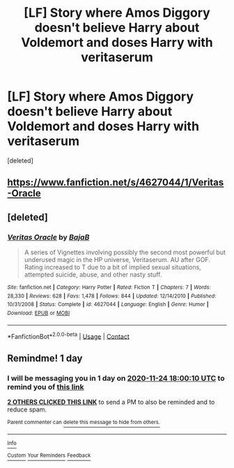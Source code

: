 #+TITLE: [LF] Story where Amos Diggory doesn't believe Harry about Voldemort and doses Harry with veritaserum

* [LF] Story where Amos Diggory doesn't believe Harry about Voldemort and doses Harry with veritaserum
:PROPERTIES:
:Score: 17
:DateUnix: 1606152594.0
:DateShort: 2020-Nov-23
:FlairText: FOUND
:END:
[deleted]


** [[https://www.fanfiction.net/s/4627044/1/Veritas-Oracle]]
:PROPERTIES:
:Author: mwilly107
:Score: 9
:DateUnix: 1606159536.0
:DateShort: 2020-Nov-23
:END:


** [deleted]
:PROPERTIES:
:Score: 1
:DateUnix: 1607026111.0
:DateShort: 2020-Dec-03
:END:

*** [[https://www.fanfiction.net/s/4627044/1/][*/Veritas Oracle/*]] by [[https://www.fanfiction.net/u/943028/BajaB][/BajaB/]]

#+begin_quote
  A series of Vignettes involving possibly the second most powerful but underused magic in the HP universe, Veritaserum. AU after GOF. Rating increased to T due to a bit of implied sexual situations, attempted suicide, abuse, and other nasty stuff.
#+end_quote

^{/Site/:} ^{fanfiction.net} ^{*|*} ^{/Category/:} ^{Harry} ^{Potter} ^{*|*} ^{/Rated/:} ^{Fiction} ^{T} ^{*|*} ^{/Chapters/:} ^{7} ^{*|*} ^{/Words/:} ^{28,330} ^{*|*} ^{/Reviews/:} ^{628} ^{*|*} ^{/Favs/:} ^{1,478} ^{*|*} ^{/Follows/:} ^{844} ^{*|*} ^{/Updated/:} ^{12/14/2010} ^{*|*} ^{/Published/:} ^{10/31/2008} ^{*|*} ^{/Status/:} ^{Complete} ^{*|*} ^{/id/:} ^{4627044} ^{*|*} ^{/Language/:} ^{English} ^{*|*} ^{/Genre/:} ^{Humor} ^{*|*} ^{/Download/:} ^{[[http://www.ff2ebook.com/old/ffn-bot/index.php?id=4627044&source=ff&filetype=epub][EPUB]]} ^{or} ^{[[http://www.ff2ebook.com/old/ffn-bot/index.php?id=4627044&source=ff&filetype=mobi][MOBI]]}

--------------

*FanfictionBot*^{2.0.0-beta} | [[https://github.com/FanfictionBot/reddit-ffn-bot/wiki/Usage][Usage]] | [[https://www.reddit.com/message/compose?to=tusing][Contact]]
:PROPERTIES:
:Author: FanfictionBot
:Score: 1
:DateUnix: 1607026139.0
:DateShort: 2020-Dec-03
:END:


** Remindme! 1 day
:PROPERTIES:
:Author: HarryPotterIsAmazing
:Score: 0
:DateUnix: 1606154410.0
:DateShort: 2020-Nov-23
:END:

*** I will be messaging you in 1 day on [[http://www.wolframalpha.com/input/?i=2020-11-24%2018:00:10%20UTC%20To%20Local%20Time][*2020-11-24 18:00:10 UTC*]] to remind you of [[https://np.reddit.com/r/HPfanfiction/comments/jzm3fy/lf_story_where_amos_diggory_doesnt_believe_harry/gdcocan/?context=3][*this link*]]

[[https://np.reddit.com/message/compose/?to=RemindMeBot&subject=Reminder&message=%5Bhttps%3A%2F%2Fwww.reddit.com%2Fr%2FHPfanfiction%2Fcomments%2Fjzm3fy%2Flf_story_where_amos_diggory_doesnt_believe_harry%2Fgdcocan%2F%5D%0A%0ARemindMe%21%202020-11-24%2018%3A00%3A10%20UTC][*2 OTHERS CLICKED THIS LINK*]] to send a PM to also be reminded and to reduce spam.

^{Parent commenter can} [[https://np.reddit.com/message/compose/?to=RemindMeBot&subject=Delete%20Comment&message=Delete%21%20jzm3fy][^{delete this message to hide from others.}]]

--------------

[[https://np.reddit.com/r/RemindMeBot/comments/e1bko7/remindmebot_info_v21/][^{Info}]]

[[https://np.reddit.com/message/compose/?to=RemindMeBot&subject=Reminder&message=%5BLink%20or%20message%20inside%20square%20brackets%5D%0A%0ARemindMe%21%20Time%20period%20here][^{Custom}]]
[[https://np.reddit.com/message/compose/?to=RemindMeBot&subject=List%20Of%20Reminders&message=MyReminders%21][^{Your Reminders}]]
[[https://np.reddit.com/message/compose/?to=Watchful1&subject=RemindMeBot%20Feedback][^{Feedback}]]
:PROPERTIES:
:Author: RemindMeBot
:Score: 0
:DateUnix: 1606154435.0
:DateShort: 2020-Nov-23
:END:
